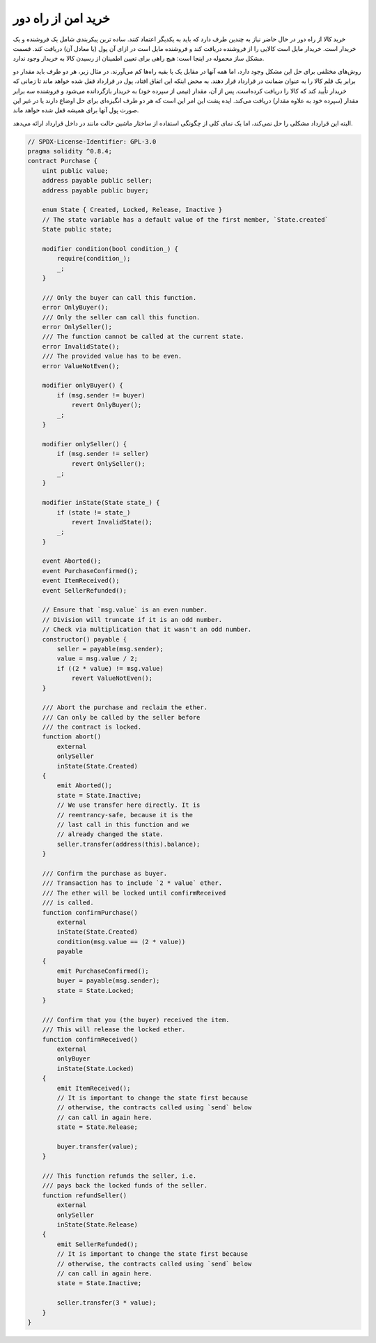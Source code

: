 .. index:: purchase, remote purchase, escrow

********************
خرید امن از راه دور
********************

خرید کالا از راه دور در حال حاضر نیاز به چندین طرف دارد که باید به یکدیگر اعتماد کنند. ساده ترین پیکربندی شامل یک فروشنده و یک خریدار است. خریدار مایل است کالایی را از فروشنده دریافت کند و فروشنده مایل است در ازای آن پول (یا معادل آن) دریافت کند. قسمت مشکل ساز محموله در اینجا است: هیچ راهی برای تعیین اطمینان از رسیدن کالا به خریدار وجود ندارد.

روش‌های مختلفی برای حل این مشکل وجود دارد، اما همه آنها در مقابل یک یا بقیه راه‌ها کم می‌آورند. در مثال زیر، هر دو طرف باید مقدار دو برابر یک قلم کالا را به عنوان ضمانت  در قرارداد قرار دهند. به محض اینکه این اتفاق افتاد، پول در قرارداد قفل شده  خواهد ماند تا زمانی که خریدار تأیید کند که کالا را دریافت کرده‌است. پس از آن، مقدار (نیمی از سپرده خود) به خریدار بازگردانده می‌شود و فروشنده سه برابر مقدار (سپرده خود به علاوه مقدار) دریافت می‌کند. ایده پشت این امر این است که هر دو طرف انگیزه‌ای برای حل اوضاع دارند یا در غیر این صورت پول آنها برای همیشه قفل شده خواهد ماند.

البته این قرارداد مشکلی را حل نمی‌کند‌، اما یک نمای کلی از چگونگی استفاده از ساختار ماشین حالت مانند  در داخل قرارداد ارائه می‌دهد.


.. code-block:: solidity

    // SPDX-License-Identifier: GPL-3.0
    pragma solidity ^0.8.4;
    contract Purchase {
        uint public value;
        address payable public seller;
        address payable public buyer;

        enum State { Created, Locked, Release, Inactive }
        // The state variable has a default value of the first member, `State.created`
        State public state;

        modifier condition(bool condition_) {
            require(condition_);
            _;
        }

        /// Only the buyer can call this function.
        error OnlyBuyer();
        /// Only the seller can call this function.
        error OnlySeller();
        /// The function cannot be called at the current state.
        error InvalidState();
        /// The provided value has to be even.
        error ValueNotEven();

        modifier onlyBuyer() {
            if (msg.sender != buyer)
                revert OnlyBuyer();
            _;
        }

        modifier onlySeller() {
            if (msg.sender != seller)
                revert OnlySeller();
            _;
        }

        modifier inState(State state_) {
            if (state != state_)
                revert InvalidState();
            _;
        }

        event Aborted();
        event PurchaseConfirmed();
        event ItemReceived();
        event SellerRefunded();

        // Ensure that `msg.value` is an even number.
        // Division will truncate if it is an odd number.
        // Check via multiplication that it wasn't an odd number.
        constructor() payable {
            seller = payable(msg.sender);
            value = msg.value / 2;
            if ((2 * value) != msg.value)
                revert ValueNotEven();
        }

        /// Abort the purchase and reclaim the ether.
        /// Can only be called by the seller before
        /// the contract is locked.
        function abort()
            external
            onlySeller
            inState(State.Created)
        {
            emit Aborted();
            state = State.Inactive;
            // We use transfer here directly. It is
            // reentrancy-safe, because it is the
            // last call in this function and we
            // already changed the state.
            seller.transfer(address(this).balance);
        }

        /// Confirm the purchase as buyer.
        /// Transaction has to include `2 * value` ether.
        /// The ether will be locked until confirmReceived
        /// is called.
        function confirmPurchase()
            external
            inState(State.Created)
            condition(msg.value == (2 * value))
            payable
        {
            emit PurchaseConfirmed();
            buyer = payable(msg.sender);
            state = State.Locked;
        }

        /// Confirm that you (the buyer) received the item.
        /// This will release the locked ether.
        function confirmReceived()
            external
            onlyBuyer
            inState(State.Locked)
        {
            emit ItemReceived();
            // It is important to change the state first because
            // otherwise, the contracts called using `send` below
            // can call in again here.
            state = State.Release;

            buyer.transfer(value);
        }

        /// This function refunds the seller, i.e.
        /// pays back the locked funds of the seller.
        function refundSeller()
            external
            onlySeller
            inState(State.Release)
        {
            emit SellerRefunded();
            // It is important to change the state first because
            // otherwise, the contracts called using `send` below
            // can call in again here.
            state = State.Inactive;

            seller.transfer(3 * value);
        }
    }
